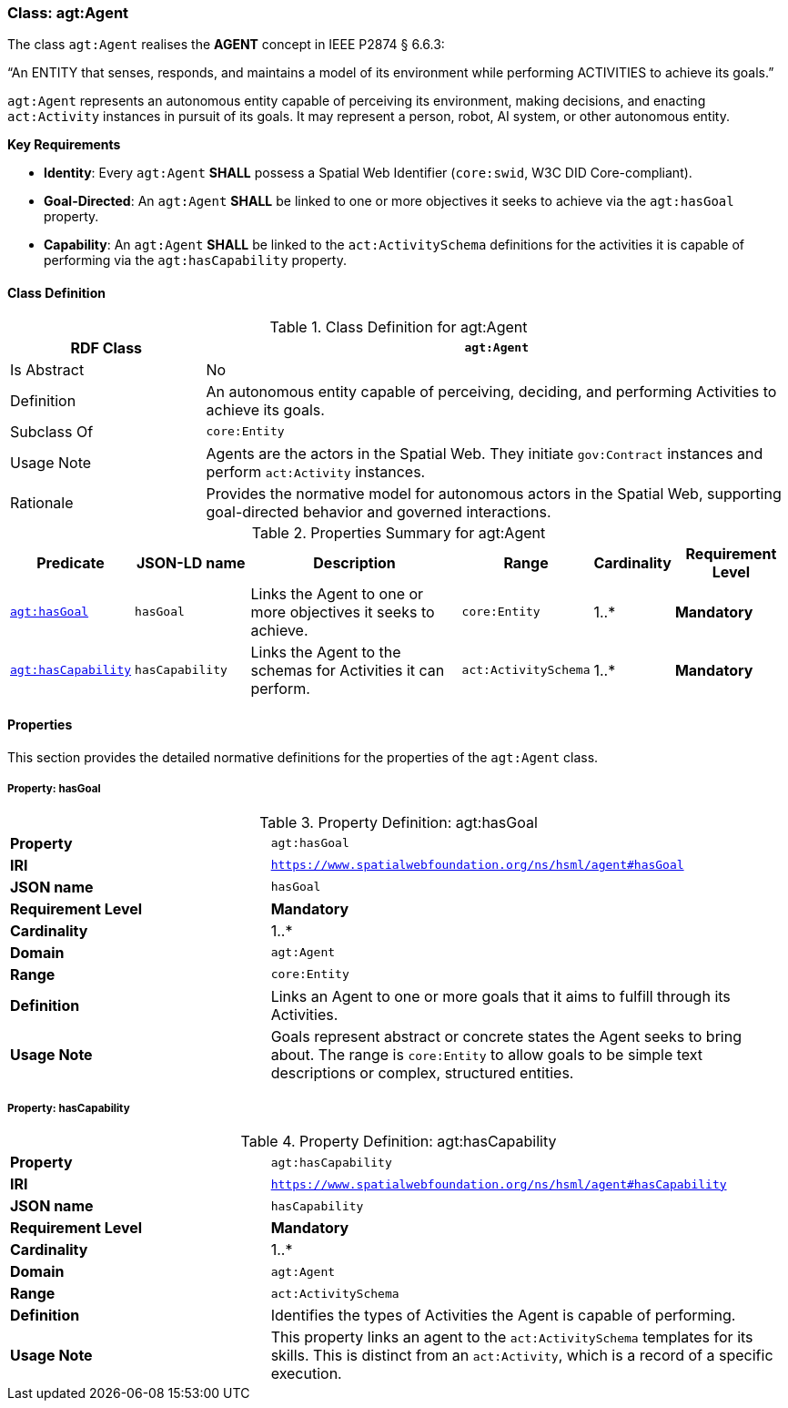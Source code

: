 [[agt-agent]]
=== Class: agt:Agent

The class `agt:Agent` realises the **AGENT** concept in IEEE P2874 § 6.6.3:

“An ENTITY that senses, responds, and maintains a model of its environment while performing ACTIVITIES to achieve its goals.”

`agt:Agent` represents an autonomous entity capable of perceiving its environment, making decisions, and enacting `act:Activity` instances in pursuit of its goals. It may represent a person, robot, AI system, or other autonomous entity.

**Key Requirements**

* **Identity**: Every `agt:Agent` **SHALL** possess a Spatial Web Identifier (`core:swid`, W3C DID Core-compliant).
* **Goal-Directed**: An `agt:Agent` **SHALL** be linked to one or more objectives it seeks to achieve via the `agt:hasGoal` property.
* **Capability**: An `agt:Agent` **SHALL** be linked to the `act:ActivitySchema` definitions for the activities it is capable of performing via the `agt:hasCapability` property.

[[agt-agent-class]]
==== Class Definition

.Class Definition for agt:Agent
[cols="1,3",options="header"]
|===
| RDF Class | `agt:Agent`
| Is Abstract | No
| Definition | An autonomous entity capable of perceiving, deciding, and performing Activities to achieve its goals.
| Subclass Of | `core:Entity`
| Usage Note | Agents are the actors in the Spatial Web. They initiate `gov:Contract` instances and perform `act:Activity` instances.
| Rationale | Provides the normative model for autonomous actors in the Spatial Web, supporting goal-directed behavior and governed interactions.
|===

.Properties Summary for agt:Agent
[cols="2,2,4,2,1,2",options="header"]
|===
| Predicate | JSON-LD name | Description | Range | Cardinality | Requirement Level

| <<agt-agent-property-hasGoal,`agt:hasGoal`>>
| `hasGoal`
| Links the Agent to one or more objectives it seeks to achieve.
| `core:Entity`
| 1..*
| **Mandatory**

| <<agt-agent-property-hasCapability,`agt:hasCapability`>>
| `hasCapability`
| Links the Agent to the schemas for Activities it can perform.
| `act:ActivitySchema`
| 1..*
| **Mandatory**
|===

[[agt-agent-properties]]
==== Properties

This section provides the detailed normative definitions for the properties of the `agt:Agent` class.

[[agt-agent-property-hasGoal]]
===== Property: hasGoal
.Property Definition: agt:hasGoal
[cols="2,4"]
|===
| **Property** | `agt:hasGoal`
| **IRI** | `https://www.spatialwebfoundation.org/ns/hsml/agent#hasGoal`
| **JSON name** | `hasGoal`
| **Requirement Level** | **Mandatory**
| **Cardinality** | 1..*
| **Domain** | `agt:Agent`
| **Range** | `core:Entity`
| **Definition** | Links an Agent to one or more goals that it aims to fulfill through its Activities.
| **Usage Note** | Goals represent abstract or concrete states the Agent seeks to bring about. The range is `core:Entity` to allow goals to be simple text descriptions or complex, structured entities.
|===

[[agt-agent-property-hasCapability]]
===== Property: hasCapability
.Property Definition: agt:hasCapability
[cols="2,4"]
|===
| **Property** | `agt:hasCapability`
| **IRI** | `https://www.spatialwebfoundation.org/ns/hsml/agent#hasCapability`
| **JSON name** | `hasCapability`
| **Requirement Level** | **Mandatory**
| **Cardinality** | 1..*
| **Domain** | `agt:Agent`
| **Range** | `act:ActivitySchema`
| **Definition** | Identifies the types of Activities the Agent is capable of performing.
| **Usage Note** | This property links an agent to the `act:ActivitySchema` templates for its skills. This is distinct from an `act:Activity`, which is a record of a specific execution.
|===